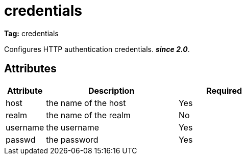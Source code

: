 ////
   Licensed to the Apache Software Foundation (ASF) under one
   or more contributor license agreements.  See the NOTICE file
   distributed with this work for additional information
   regarding copyright ownership.  The ASF licenses this file
   to you under the Apache License, Version 2.0 (the
   "License"); you may not use this file except in compliance
   with the License.  You may obtain a copy of the License at

     http://www.apache.org/licenses/LICENSE-2.0

   Unless required by applicable law or agreed to in writing,
   software distributed under the License is distributed on an
   "AS IS" BASIS, WITHOUT WARRANTIES OR CONDITIONS OF ANY
   KIND, either express or implied.  See the License for the
   specific language governing permissions and limitations
   under the License.
////

= credentials

*Tag:* credentials

Configures HTTP authentication credentials. *__since 2.0__*.


== Attributes


[options="header",cols="15%,50%,35%"]
|=======
|Attribute|Description|Required
|host|the name of the host|Yes
|realm|the name of the realm|No
|username|the username|Yes
|passwd|the password|Yes
|=======
